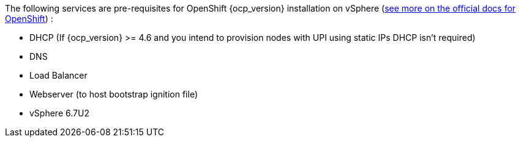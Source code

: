 
The following services are pre-requisites for OpenShift {ocp_version} installation on vSphere (https://docs.openshift.com/container-platform/{ocp_version}/installing/installing_vsphere/installing-vsphere.html#installation-infrastructure-user-infra_installing-vsphere[see more on the official docs for OpenShift]) :

- DHCP (If {ocp_version} >= 4.6 and you intend to provision nodes with UPI using static IPs DHCP isn't required)
- DNS
- Load Balancer
- Webserver (to host bootstrap ignition file)
- vSphere 6.7U2
